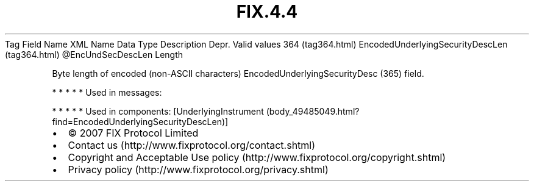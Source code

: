 .TH FIX.4.4 "" "" "Tag #364"
Tag
Field Name
XML Name
Data Type
Description
Depr.
Valid values
364 (tag364.html)
EncodedUnderlyingSecurityDescLen (tag364.html)
\@EncUndSecDescLen
Length
.PP
Byte length of encoded (non-ASCII characters)
EncodedUnderlyingSecurityDesc (365) field.
.PP
   *   *   *   *   *
Used in messages:
.PP
   *   *   *   *   *
Used in components:
[UnderlyingInstrument (body_49485049.html?find=EncodedUnderlyingSecurityDescLen)]

.PD 0
.P
.PD

.PP
.PP
.IP \[bu] 2
© 2007 FIX Protocol Limited
.IP \[bu] 2
Contact us (http://www.fixprotocol.org/contact.shtml)
.IP \[bu] 2
Copyright and Acceptable Use policy (http://www.fixprotocol.org/copyright.shtml)
.IP \[bu] 2
Privacy policy (http://www.fixprotocol.org/privacy.shtml)
